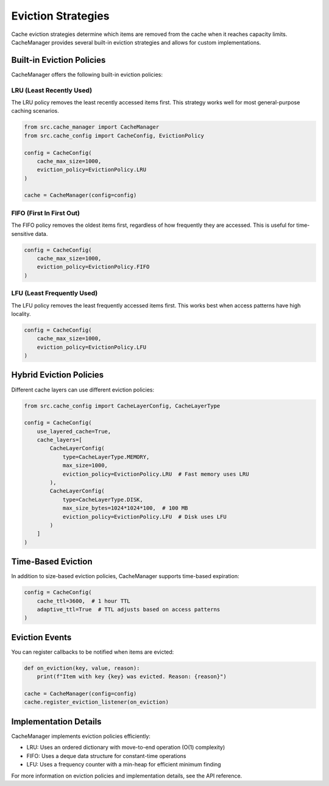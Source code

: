 Eviction Strategies
===================

Cache eviction strategies determine which items are removed from the cache when it reaches capacity limits. CacheManager provides several built-in eviction strategies and allows for custom implementations.

Built-in Eviction Policies
--------------------------

CacheManager offers the following built-in eviction policies:

LRU (Least Recently Used)
~~~~~~~~~~~~~~~~~~~~~~~~~

The LRU policy removes the least recently accessed items first. This strategy works well for most general-purpose caching scenarios.

.. code-block:: python

    from src.cache_manager import CacheManager
    from src.cache_config import CacheConfig, EvictionPolicy
    
    config = CacheConfig(
        cache_max_size=1000,
        eviction_policy=EvictionPolicy.LRU
    )
    
    cache = CacheManager(config=config)

FIFO (First In First Out)
~~~~~~~~~~~~~~~~~~~~~~~~~

The FIFO policy removes the oldest items first, regardless of how frequently they are accessed. This is useful for time-sensitive data.

.. code-block:: python

    config = CacheConfig(
        cache_max_size=1000,
        eviction_policy=EvictionPolicy.FIFO
    )

LFU (Least Frequently Used)
~~~~~~~~~~~~~~~~~~~~~~~~~~~

The LFU policy removes the least frequently accessed items first. This works best when access patterns have high locality.

.. code-block:: python

    config = CacheConfig(
        cache_max_size=1000,
        eviction_policy=EvictionPolicy.LFU
    )

Hybrid Eviction Policies
------------------------

Different cache layers can use different eviction policies:

.. code-block:: python

    from src.cache_config import CacheLayerConfig, CacheLayerType
    
    config = CacheConfig(
        use_layered_cache=True,
        cache_layers=[
            CacheLayerConfig(
                type=CacheLayerType.MEMORY,
                max_size=1000,
                eviction_policy=EvictionPolicy.LRU  # Fast memory uses LRU
            ),
            CacheLayerConfig(
                type=CacheLayerType.DISK,
                max_size_bytes=1024*1024*100,  # 100 MB
                eviction_policy=EvictionPolicy.LFU  # Disk uses LFU
            )
        ]
    )

Time-Based Eviction
-------------------

In addition to size-based eviction policies, CacheManager supports time-based expiration:

.. code-block:: python

    config = CacheConfig(
        cache_ttl=3600,  # 1 hour TTL
        adaptive_ttl=True  # TTL adjusts based on access patterns
    )

Eviction Events
---------------

You can register callbacks to be notified when items are evicted:

.. code-block:: python

    def on_eviction(key, value, reason):
        print(f"Item with key {key} was evicted. Reason: {reason}")
    
    cache = CacheManager(config=config)
    cache.register_eviction_listener(on_eviction)

Implementation Details
----------------------

CacheManager implements eviction policies efficiently:

- LRU: Uses an ordered dictionary with move-to-end operation (O(1) complexity)
- FIFO: Uses a deque data structure for constant-time operations
- LFU: Uses a frequency counter with a min-heap for efficient minimum finding

For more information on eviction policies and implementation details, see the API reference. 